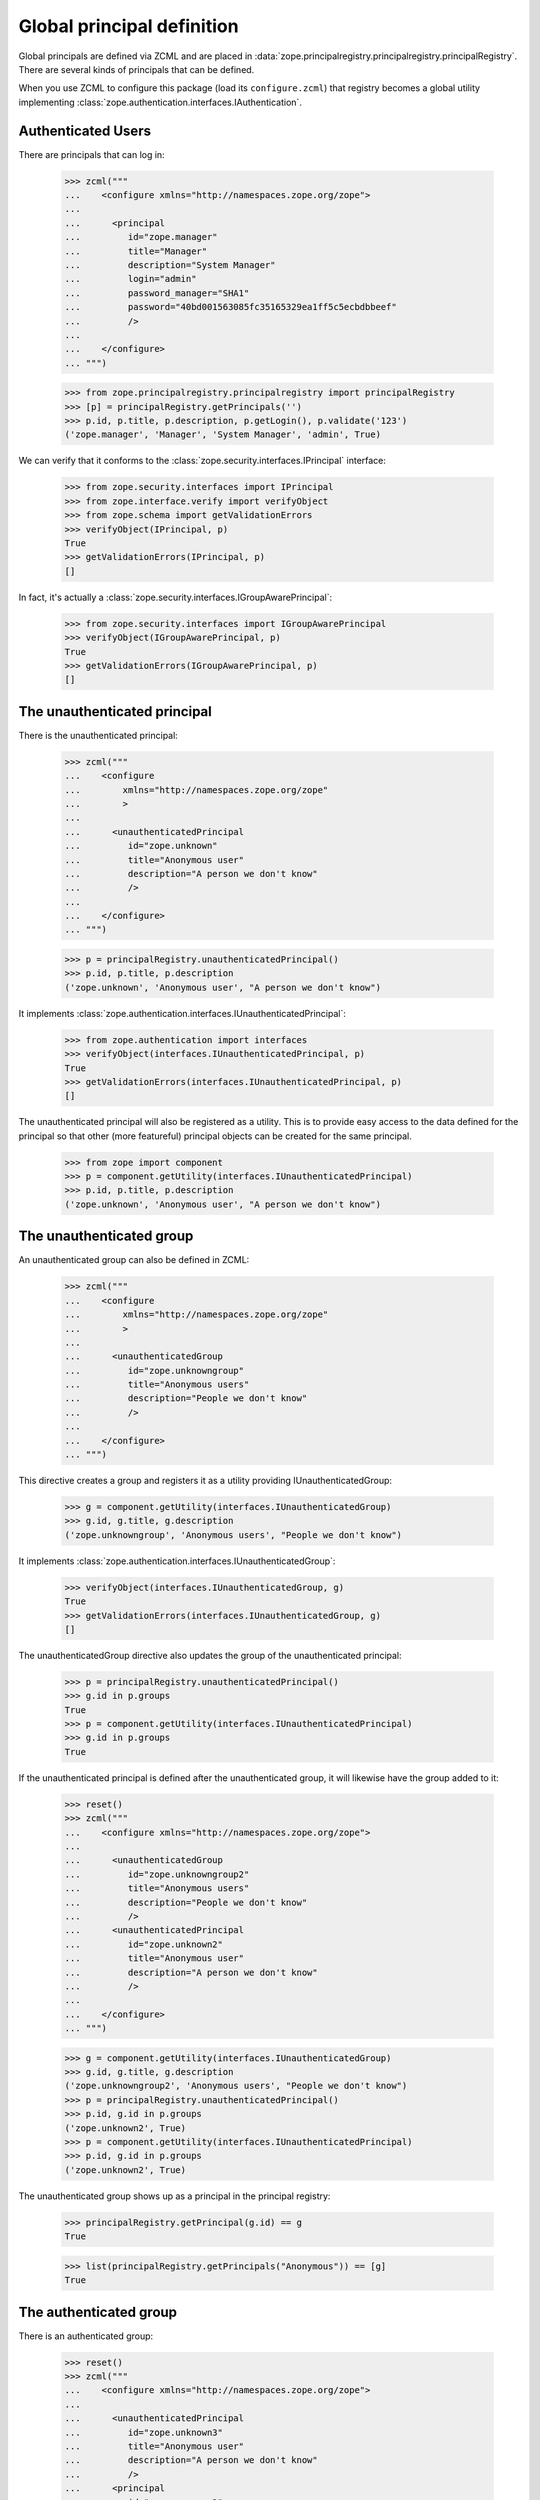 =============================
 Global principal definition
=============================

Global principals are defined via ZCML and are placed in
:data:`zope.principalregistry.principalregistry.principalRegistry`.
There are several kinds of principals that can be defined.

When you use ZCML to configure this package (load its
``configure.zcml``) that registry becomes a global utility
implementing :class:`zope.authentication.interfaces.IAuthentication`.

Authenticated Users
===================

There are principals that can log in:

    >>> zcml("""
    ...    <configure xmlns="http://namespaces.zope.org/zope">
    ...
    ...      <principal
    ...         id="zope.manager"
    ...         title="Manager"
    ...         description="System Manager"
    ...         login="admin"
    ...         password_manager="SHA1"
    ...         password="40bd001563085fc35165329ea1ff5c5ecbdbbeef"
    ...         />
    ...
    ...    </configure>
    ... """)

    >>> from zope.principalregistry.principalregistry import principalRegistry
    >>> [p] = principalRegistry.getPrincipals('')
    >>> p.id, p.title, p.description, p.getLogin(), p.validate('123')
    ('zope.manager', 'Manager', 'System Manager', 'admin', True)

We can verify that it conforms to the
:class:`zope.security.interfaces.IPrincipal` interface:

    >>> from zope.security.interfaces import IPrincipal
    >>> from zope.interface.verify import verifyObject
    >>> from zope.schema import getValidationErrors
    >>> verifyObject(IPrincipal, p)
    True
    >>> getValidationErrors(IPrincipal, p)
    []

In fact, it's actually a
:class:`zope.security.interfaces.IGroupAwarePrincipal`:

    >>> from zope.security.interfaces import IGroupAwarePrincipal
    >>> verifyObject(IGroupAwarePrincipal, p)
    True
    >>> getValidationErrors(IGroupAwarePrincipal, p)
    []


The unauthenticated principal
=============================

There is the unauthenticated principal:

    >>> zcml("""
    ...    <configure
    ...        xmlns="http://namespaces.zope.org/zope"
    ...        >
    ...
    ...      <unauthenticatedPrincipal
    ...         id="zope.unknown"
    ...         title="Anonymous user"
    ...         description="A person we don't know"
    ...         />
    ...
    ...    </configure>
    ... """)

    >>> p = principalRegistry.unauthenticatedPrincipal()
    >>> p.id, p.title, p.description
    ('zope.unknown', 'Anonymous user', "A person we don't know")

It implements :class:`zope.authentication.interfaces.IUnauthenticatedPrincipal`:

    >>> from zope.authentication import interfaces
    >>> verifyObject(interfaces.IUnauthenticatedPrincipal, p)
    True
    >>> getValidationErrors(interfaces.IUnauthenticatedPrincipal, p)
    []


The unauthenticated principal will also be registered as a utility.
This is to provide easy access to the data defined for the principal so
that other (more featureful) principal objects can be created for the
same principal.

    >>> from zope import component
    >>> p = component.getUtility(interfaces.IUnauthenticatedPrincipal)
    >>> p.id, p.title, p.description
    ('zope.unknown', 'Anonymous user', "A person we don't know")

The unauthenticated group
=========================

An unauthenticated group can also be defined in ZCML:

    >>> zcml("""
    ...    <configure
    ...        xmlns="http://namespaces.zope.org/zope"
    ...        >
    ...
    ...      <unauthenticatedGroup
    ...         id="zope.unknowngroup"
    ...         title="Anonymous users"
    ...         description="People we don't know"
    ...         />
    ...
    ...    </configure>
    ... """)

This directive creates a group and registers it as a utility providing
IUnauthenticatedGroup:

    >>> g = component.getUtility(interfaces.IUnauthenticatedGroup)
    >>> g.id, g.title, g.description
    ('zope.unknowngroup', 'Anonymous users', "People we don't know")

It implements :class:`zope.authentication.interfaces.IUnauthenticatedGroup`:

    >>> verifyObject(interfaces.IUnauthenticatedGroup, g)
    True
    >>> getValidationErrors(interfaces.IUnauthenticatedGroup, g)
    []

The unauthenticatedGroup directive also updates the group of the
unauthenticated principal:

    >>> p = principalRegistry.unauthenticatedPrincipal()
    >>> g.id in p.groups
    True
    >>> p = component.getUtility(interfaces.IUnauthenticatedPrincipal)
    >>> g.id in p.groups
    True

If the unauthenticated principal is defined after the unauthenticated
group, it will likewise have the group added to it:

    >>> reset()
    >>> zcml("""
    ...    <configure xmlns="http://namespaces.zope.org/zope">
    ...
    ...      <unauthenticatedGroup
    ...         id="zope.unknowngroup2"
    ...         title="Anonymous users"
    ...         description="People we don't know"
    ...         />
    ...      <unauthenticatedPrincipal
    ...         id="zope.unknown2"
    ...         title="Anonymous user"
    ...         description="A person we don't know"
    ...         />
    ...
    ...    </configure>
    ... """)

    >>> g = component.getUtility(interfaces.IUnauthenticatedGroup)
    >>> g.id, g.title, g.description
    ('zope.unknowngroup2', 'Anonymous users', "People we don't know")
    >>> p = principalRegistry.unauthenticatedPrincipal()
    >>> p.id, g.id in p.groups
    ('zope.unknown2', True)
    >>> p = component.getUtility(interfaces.IUnauthenticatedPrincipal)
    >>> p.id, g.id in p.groups
    ('zope.unknown2', True)

The unauthenticated group shows up as a principal in the principal
registry:

    >>> principalRegistry.getPrincipal(g.id) == g
    True

    >>> list(principalRegistry.getPrincipals("Anonymous")) == [g]
    True

The authenticated group
=======================

There is an authenticated group:

    >>> reset()
    >>> zcml("""
    ...    <configure xmlns="http://namespaces.zope.org/zope">
    ...
    ...      <unauthenticatedPrincipal
    ...         id="zope.unknown3"
    ...         title="Anonymous user"
    ...         description="A person we don't know"
    ...         />
    ...      <principal
    ...         id="zope.manager2"
    ...         title="Manager"
    ...         description="System Manager"
    ...         login="admin"
    ...         password="123"
    ...         />
    ...      <authenticatedGroup
    ...         id="zope.authenticated"
    ...         title="Authenticated users"
    ...         description="People we know"
    ...         />
    ...      <principal
    ...         id="zope.manager3"
    ...         title="Manager 3"
    ...         login="admin3"
    ...         password="123"
    ...         />
    ...
    ...    </configure>
    ... """)

It defines an IAuthenticatedGroup utility:

    >>> g = component.getUtility(interfaces.IAuthenticatedGroup)
    >>> g.id, g.title, g.description
    ('zope.authenticated', 'Authenticated users', 'People we know')

It implements :class:`zope.authentication.interfaces.IUnauthenticatedGroup`:

    >>> verifyObject(interfaces.IAuthenticatedGroup, g)
    True
    >>> getValidationErrors(interfaces.IAuthenticatedGroup, g)
    []

It also adds it self to the groups of any non-group principals already
defined, and, when non-group principals are defined, they put
themselves in the group if it's defined:

    >>> principals = sorted(principalRegistry.getPrincipals(''),
    ...                     key=lambda p: p.id)
    >>> for p in principals:
    ...    print(p.id, p.groups == [g.id])
    zope.authenticated False
    zope.manager2 True
    zope.manager3 True

Excluding unauthenticated principals, of course:

    >>> p = principalRegistry.unauthenticatedPrincipal()
    >>> p.id, g.id in p.groups
    ('zope.unknown3', False)
    >>> p = component.getUtility(interfaces.IUnauthenticatedPrincipal)
    >>> p.id, g.id in p.groups
    ('zope.unknown3', False)


The everybody group
===================

Finally, there is an everybody group:

    >>> reset()
    >>> zcml("""
    ...    <configure xmlns="http://namespaces.zope.org/zope">
    ...
    ...      <unauthenticatedPrincipal
    ...         id="zope.unknown4"
    ...         title="Anonymous user"
    ...         description="A person we don't know"
    ...         />
    ...      <principal
    ...         id="zope.manager4"
    ...         title="Manager"
    ...         description="System Manager"
    ...         login="admin"
    ...         password="123"
    ...         />
    ...      <everybodyGroup
    ...         id="zope.everybody"
    ...         title="Everybody"
    ...         description="All People"
    ...         />
    ...      <principal
    ...         id="zope.manager5"
    ...         title="Manager 5"
    ...         login="admin5"
    ...         password="123"
    ...         />
    ...
    ...    </configure>
    ... """)

The everybodyGroup directive defines an IEveryoneGroup utility:

    >>> g = component.getUtility(interfaces.IEveryoneGroup)
    >>> g.id, g.title, g.description
    ('zope.everybody', 'Everybody', 'All People')

It implements :class:`zope.authentication.interfaces.IEveryoneGroup`:

    >>> verifyObject(interfaces.IEveryoneGroup, g)
    True
    >>> getValidationErrors(interfaces.IEveryoneGroup, g)
    []

It also adds it self to the groups of any non-group principals already
defined, and, when non-group principals are defined, they put
themselves in the group if it's defined:

    >>> principals = sorted(principalRegistry.getPrincipals(''),
    ...                     key=lambda p: p.id)
    >>> for p in principals:
    ...    print(p.id, p.groups == [g.id])
    zope.everybody False
    zope.manager4 True
    zope.manager5 True

Including unauthenticated principals, of course:

    >>> p = principalRegistry.unauthenticatedPrincipal()
    >>> p.id, g.id in p.groups
    ('zope.unknown4', True)
    >>> p = component.getUtility(interfaces.IUnauthenticatedPrincipal)
    >>> p.id, g.id in p.groups
    ('zope.unknown4', True)

Note that it is up to IAuthentication implementations to associate
these groups with their principals, as appropriate.

In our case, if we define an unauthenticated principal after having
defined the everybody group, the principal will be automatically
added:

    >>> zcml("""
    ...    <configure xmlns="http://namespaces.zope.org/zope">
    ...
    ...      <unauthenticatedPrincipal
    ...         id="zope.unknown5"
    ...         title="Anonymous user"
    ...         description="A person we don't know"
    ...         />
    ...
    ...    </configure>
    ... """)
    >>> p = component.getUtility(interfaces.IUnauthenticatedPrincipal)
    >>> p.id, g.id in p.groups
    ('zope.unknown5', True)


The system_user
===============

There is also a system_user that is defined in the code.  It will be returned
from the getPrincipal method of the registry.

    >>> import zope.security.management
    >>> import zope.principalregistry.principalregistry
    >>> auth = zope.principalregistry.principalregistry.PrincipalRegistry()
    >>> system_user = auth.getPrincipal('zope.security.management.system_user')
    >>> system_user is zope.security.management.system_user
    True
